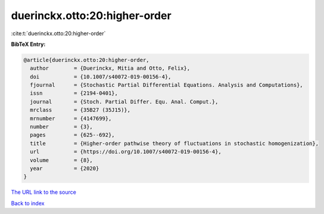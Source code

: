 duerinckx.otto:20:higher-order
==============================

:cite:t:`duerinckx.otto:20:higher-order`

**BibTeX Entry:**

.. code-block:: bibtex

   @article{duerinckx.otto:20:higher-order,
     author        = {Duerinckx, Mitia and Otto, Felix},
     doi           = {10.1007/s40072-019-00156-4},
     fjournal      = {Stochastic Partial Differential Equations. Analysis and Computations},
     issn          = {2194-0401},
     journal       = {Stoch. Partial Differ. Equ. Anal. Comput.},
     mrclass       = {35B27 (35J15)},
     mrnumber      = {4147699},
     number        = {3},
     pages         = {625--692},
     title         = {Higher-order pathwise theory of fluctuations in stochastic homogenization},
     url           = {https://doi.org/10.1007/s40072-019-00156-4},
     volume        = {8},
     year          = {2020}
   }

`The URL link to the source <https://doi.org/10.1007/s40072-019-00156-4>`__


`Back to index <../By-Cite-Keys.html>`__
